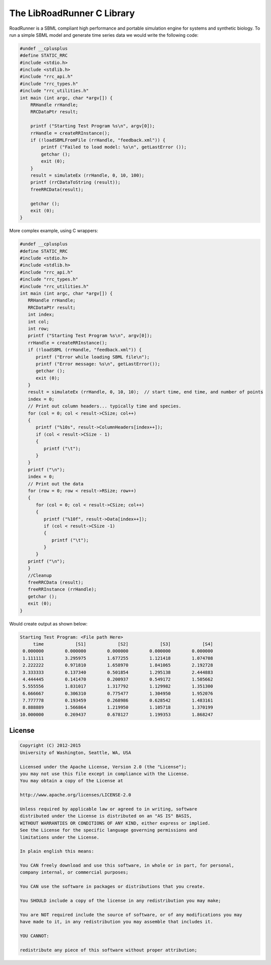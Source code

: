 The LibRoadRunner C Library
============================

RoadRunner is a SBML compliant high performance and portable simulation engine
for systems and synthetic biology. To run a simple SBML model
and generate time series data we would write the following code:

.. code-block:: C

    #undef __cplusplus
    #define STATIC_RRC
    #include <stdio.h>
    #include <stdlib.h>
    #include "rrc_api.h"
    #include "rrc_types.h"
    #include "rrc_utilities.h"
    int main (int argc, char *argv[]) {
        RRHandle rrHandle;
        RRCDataPtr result;

        printf ("Starting Test Program %s\n", argv[0]);
        rrHandle = createRRInstance();
        if (!loadSBMLFromFile (rrHandle, "feedback.xml")) {
            printf ("Failed to load model: %s\n", getLastError ());
            getchar ();
            exit (0);
        }
        result = simulateEx (rrHandle, 0, 10, 100);
        printf (rrCDataToString (result));
        freeRRCData(result);

        getchar ();
        exit (0);
    }

More complex example, using C wrappers:

.. code-block:: C

    #undef __cplusplus
    #define STATIC_RRC
    #include <stdio.h>
    #include <stdlib.h>
    #include "rrc_api.h"
    #include "rrc_types.h"
    #include "rrc_utilities.h"
    int main (int argc, char *argv[]) {
       RRHandle rrHandle;
       RRCDataPtr result;
       int index;
       int col;
       int row;
       printf ("Starting Test Program %s\n", argv[0]);
       rrHandle = createRRInstance();
       if (!loadSBML (rrHandle, "feedback.xml")) {
          printf ("Error while loading SBML file\n");
          printf ("Error message: %s\n", getLastError());
          getchar ();
          exit (0);
       }
       result = simulateEx (rrHandle, 0, 10, 10);  // start time, end time, and number of points
       index = 0;
       // Print out column headers... typically time and species.
       for (col = 0; col < result->CSize; col++)
       {
          printf ("%10s", result->ColumnHeaders[index++]);
          if (col < result->CSize - 1)
          {
             printf ("\t");
          }
       }
       printf ("\n");
       index = 0;
       // Print out the data
       for (row = 0; row < result->RSize; row++)
       {
          for (col = 0; col < result->CSize; col++)
          {
             printf ("%10f", result->Data[index++]);
             if (col < result->CSize -1)
             {
                printf ("\t");
             }
          }
       printf ("\n");
       }
       //Cleanup
       freeRRCData (result);
       freeRRInstance (rrHandle);
       getchar ();
       exit (0);
    }

Would create output as shown below:

.. code-block::

    Starting Test Program: <File path Here>
         time            [S1]            [S2]            [S3]            [S4]
     0.000000        0.000000        0.000000        0.000000        0.000000
     1.111111        3.295975        1.677255        1.121418        1.074708
     2.222222        0.971810        1.658970        1.841065        2.192728
     3.333333        0.137340        0.501854        1.295138        2.444883
     4.444445        0.141470        0.200937        0.549172        1.505662
     5.555556        1.831017        1.317792        1.129982        1.351300
     6.666667        0.306310        0.775477        1.304950        1.952076
     7.777778        0.193459        0.268986        0.628542        1.483161
     8.888889        1.566864        1.219950        1.105718        1.370199
    10.000000        0.269437        0.678127        1.199353        1.868247


License
--------

.. code-block::

    Copyright (C) 2012-2015
    University of Washington, Seattle, WA, USA

    Licensed under the Apache License, Version 2.0 (the "License");
    you may not use this file except in compliance with the License.
    You may obtain a copy of the License at

    http://www.apache.org/licenses/LICENSE-2.0

    Unless required by applicable law or agreed to in writing, software
    distributed under the License is distributed on an "AS IS" BASIS,
    WITHOUT WARRANTIES OR CONDITIONS OF ANY KIND, either express or implied.
    See the License for the specific language governing permissions and
    limitations under the License.

    In plain english this means:

    You CAN freely download and use this software, in whole or in part, for personal,
    company internal, or commercial purposes;

    You CAN use the software in packages or distributions that you create.

    You SHOULD include a copy of the license in any redistribution you may make;

    You are NOT required include the source of software, or of any modifications you may
    have made to it, in any redistribution you may assemble that includes it.

    YOU CANNOT:

    redistribute any piece of this software without proper attribution;




.. doxygenfunction:: rrc::getInstallFolder



